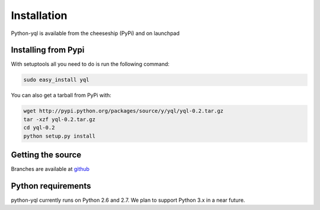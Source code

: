 ============
Installation
============

Python-yql is available from the cheeseship (PyPi) and on launchpad


Installing from Pypi
====================

With setuptools all you need to do is run the following command:

.. sourcecode:: sh

    sudo easy_install yql


You can also get a tarball from PyPi with:

.. sourcecode:: sh

    wget http://pypi.python.org/packages/source/y/yql/yql-0.2.tar.gz
    tar -xzf yql-0.2.tar.gz
    cd yql-0.2
    python setup.py install


Getting the source
==================

Branches are available at `github <https://github.com/project-fondue/python-yql>`_


Python requirements
==================

python-yql currently runs on Python 2.6 and 2.7. We plan to support Python 3.x in a near future.
